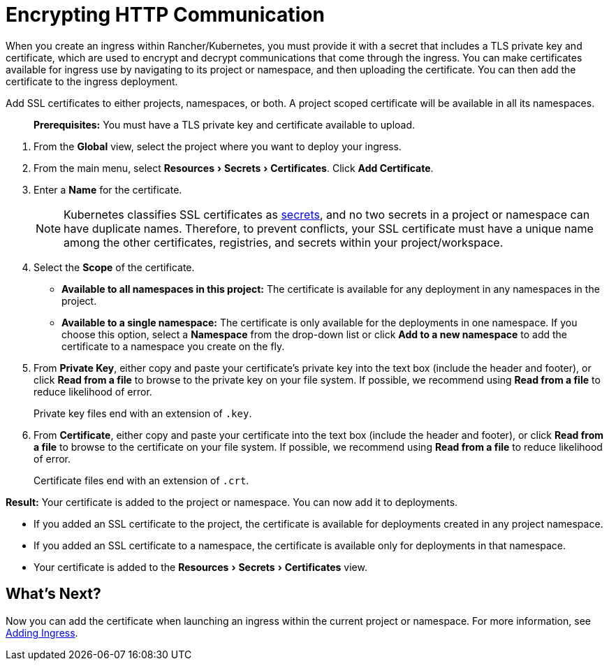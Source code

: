 = Encrypting HTTP Communication
:description: Learn how to add an SSL (Secure Sockets Layer) certificate or TLS (Transport Layer Security) certificate to either a project, a namespace, or both, so that you can add it to deployments
:experimental:

When you create an ingress within Rancher/Kubernetes, you must provide it with a secret that includes a TLS private key and certificate, which are used to encrypt and decrypt communications that come through the ingress. You can make certificates available for ingress use by navigating to its project or namespace, and then uploading the certificate. You can then add the certificate to the ingress deployment.

Add SSL certificates to either projects, namespaces, or both. A project scoped certificate will be available in all its namespaces.

____
*Prerequisites:* You must have a TLS private key and certificate available to upload.
____

. From the *Global* view, select the project where you want to deploy your ingress.
. From the main menu, select menu:Resources[Secrets > Certificates]. Click *Add Certificate*.
. Enter a *Name* for the certificate.
+
NOTE: Kubernetes classifies SSL certificates as https://kubernetes.io/docs/concepts/configuration/secret/[secrets], and no two secrets in a project or namespace can have duplicate names. Therefore, to prevent conflicts, your SSL certificate must have a unique name among the other certificates, registries, and secrets within your project/workspace.

. Select the *Scope* of the certificate.
 ** *Available to all namespaces in this project:* The certificate is available for any deployment in any namespaces in the project.
 ** *Available to a single namespace:* The certificate is only available for the deployments in one namespace. If you choose this option, select a *Namespace* from the drop-down list or click *Add to a new namespace* to add the certificate to a namespace you create on the fly.
. From *Private Key*, either copy and paste your certificate's private key into the text box (include the header and footer), or click *Read from a file* to browse to the private key on your file system. If possible, we recommend using *Read from a file* to reduce likelihood of error.
+
Private key files end with an extension of `.key`.

. From *Certificate*, either copy and paste your certificate into the text box (include the header and footer), or click *Read from a file* to browse to the certificate on your file system. If possible, we recommend using *Read from a file* to reduce likelihood of error.
+
Certificate files end with an extension of `.crt`.

*Result:* Your certificate is added to the project or namespace. You can now add it to deployments.

* If you added an SSL certificate to the project, the certificate is available for deployments created in any project namespace.
* If you added an SSL certificate to a namespace, the certificate is available only for deployments in that namespace.
* Your certificate is added to the menu:Resources[Secrets > Certificates] view.

== What's Next?

Now you can add the certificate when launching an ingress within the current project or namespace. For more information, see xref:load-balancer-and-ingress-controller/add-ingresses.adoc[Adding Ingress].
